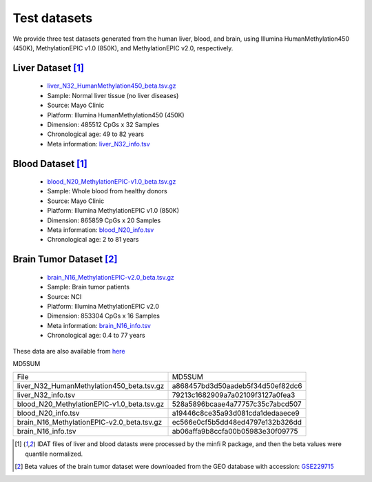 Test datasets
==============

We provide three test datasets generated from the human liver, blood, and brain, using Illumina HumanMethylation450 (450K), MethylationEPIC v1.0 (850K), and MethylationEPIC v2.0, respectively.

Liver Dataset [1]_
-------------------

 * `liver_N32_HumanMethylation450_beta.tsv.gz <https://sourceforge.net/projects/epical/files/liver_N32_HumanMethylation450_beta.tsv.gz/download>`_
 * Sample: Normal liver tissue (no liver diseases)
 * Source: Mayo Clinic
 * Platform: Illumina HumanMethylation450 (450K)
 * Dimension: 485512 CpGs x 32 Samples
 * Chronological age: 49 to 82 years
 * Meta information: `liver_N32_info.tsv <https://sourceforge.net/projects/epical/files/liver_N32_info.tsv/download>`_
 

Blood Dataset [1]_
-------------------

  * `blood_N20_MethylationEPIC-v1.0_beta.tsv.gz <https://sourceforge.net/projects/epical/files/blood_N20_MethylationEPIC-v1.0_beta.tsv.gz/download>`_
  * Sample: Whole blood from healthy donors 
  * Source: Mayo Clinic
  * Platform: Illumina MethylationEPIC v1.0 (850K)
  * Dimension: 865859 CpGs x 20 Samples
  * Meta information: `blood_N20_info.tsv <https://sourceforge.net/projects/epical/files/blood_N20_info.tsv/download>`_
  * Chronological age: 2 to 81 years 


Brain Tumor Dataset [2]_
-------------------------

  * `brain_N16_MethylationEPIC-v2.0_beta.tsv.gz <https://sourceforge.net/projects/epical/files/brain_N16_MethylationEPIC-v2.0_beta.tsv.gz/download>`_
  * Sample: Brain tumor patients
  * Source: NCI
  * Platform: Illumina MethylationEPIC v2.0
  * Dimension: 853304 CpGs x 16 Samples
  * Meta information: `brain_N16_info.tsv <https://sourceforge.net/projects/epical/files/brain_N16_info.tsv/download>`_
  * Chronological age: 0.4 to 77 years

These data are also available from `here <https://drive.google.com/drive/folders/1dYPxWB5lYTNEEYhvjqUjcfp8G-sJBsiC?usp=drive_link>`_

MD5SUM

+--------------------------------------------+----------------------------------+
| File                                       | MD5SUM                           |
+--------------------------------------------+----------------------------------+
| liver_N32_HumanMethylation450_beta.tsv.gz  | a868457bd3d50aadeb5f34d50ef82dc6 |
+--------------------------------------------+----------------------------------+
| liver_N32_info.tsv                         | 79213c1682909a7a02109f3127a0fea3 |
+--------------------------------------------+----------------------------------+
| blood_N20_MethylationEPIC-v1.0_beta.tsv.gz | 528a5896bcaae4a77757c35c7abcd507 |
+--------------------------------------------+----------------------------------+
| blood_N20_info.tsv                         | a19446c8ce35a93d081cda1dedaaece9 |
+--------------------------------------------+----------------------------------+
| brain_N16_MethylationEPIC-v2.0_beta.tsv.gz | ec566e0cf5b5dd48ed4797e132b326dd |
+--------------------------------------------+----------------------------------+
| brain_N16_info.tsv                         | ab06affa9b8ccfa00b05983e30f09775 |
+--------------------------------------------+----------------------------------+

.. [1] IDAT files of liver and blood datasts were processed by the minfi R package, and then the beta values were quantile normalized. 
.. [2] Beta values of the brain tumor dataset were downloaded from the GEO database with accession: `GSE229715 <https://www.ncbi.nlm.nih.gov/geo/query/acc.cgi?acc=GSE229715>`_
